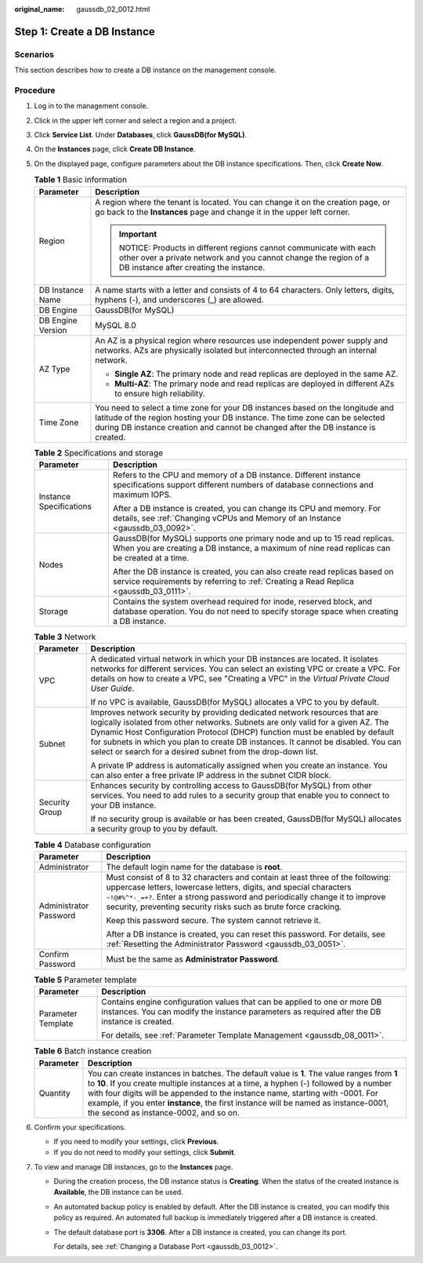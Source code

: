 :original_name: gaussdb_02_0012.html

.. _gaussdb_02_0012:

Step 1: Create a DB Instance
============================

Scenarios
---------

This section describes how to create a DB instance on the management console.

Procedure
---------

#. Log in to the management console.
#. Click |image1| in the upper left corner and select a region and a project.
#. Click **Service List**. Under **Databases**, click **GaussDB(for MySQL)**.
#. On the **Instances** page, click **Create DB Instance**.
#. On the displayed page, configure parameters about the DB instance specifications. Then, click **Create Now**.

   .. table:: **Table 1** Basic information

      +-----------------------------------+----------------------------------------------------------------------------------------------------------------------------------------------------------------------------------------------------------------------------------------------------+
      | Parameter                         | Description                                                                                                                                                                                                                                        |
      +===================================+====================================================================================================================================================================================================================================================+
      | Region                            | A region where the tenant is located. You can change it on the creation page, or go back to the **Instances** page and change it in the upper left corner.                                                                                         |
      |                                   |                                                                                                                                                                                                                                                    |
      |                                   | .. important::                                                                                                                                                                                                                                     |
      |                                   |                                                                                                                                                                                                                                                    |
      |                                   |    NOTICE:                                                                                                                                                                                                                                         |
      |                                   |    Products in different regions cannot communicate with each other over a private network and you cannot change the region of a DB instance after creating the instance.                                                                          |
      +-----------------------------------+----------------------------------------------------------------------------------------------------------------------------------------------------------------------------------------------------------------------------------------------------+
      | DB Instance Name                  | A name starts with a letter and consists of 4 to 64 characters. Only letters, digits, hyphens (-), and underscores (_) are allowed.                                                                                                                |
      +-----------------------------------+----------------------------------------------------------------------------------------------------------------------------------------------------------------------------------------------------------------------------------------------------+
      | DB Engine                         | GaussDB(for MySQL)                                                                                                                                                                                                                                 |
      +-----------------------------------+----------------------------------------------------------------------------------------------------------------------------------------------------------------------------------------------------------------------------------------------------+
      | DB Engine Version                 | MySQL 8.0                                                                                                                                                                                                                                          |
      +-----------------------------------+----------------------------------------------------------------------------------------------------------------------------------------------------------------------------------------------------------------------------------------------------+
      | AZ Type                           | An AZ is a physical region where resources use independent power supply and networks. AZs are physically isolated but interconnected through an internal network.                                                                                  |
      |                                   |                                                                                                                                                                                                                                                    |
      |                                   | -  **Single AZ**: The primary node and read replicas are deployed in the same AZ.                                                                                                                                                                  |
      |                                   | -  **Multi-AZ**: The primary node and read replicas are deployed in different AZs to ensure high reliability.                                                                                                                                      |
      +-----------------------------------+----------------------------------------------------------------------------------------------------------------------------------------------------------------------------------------------------------------------------------------------------+
      | Time Zone                         | You need to select a time zone for your DB instances based on the longitude and latitude of the region hosting your DB instance. The time zone can be selected during DB instance creation and cannot be changed after the DB instance is created. |
      +-----------------------------------+----------------------------------------------------------------------------------------------------------------------------------------------------------------------------------------------------------------------------------------------------+

   .. table:: **Table 2** Specifications and storage

      +-----------------------------------+-------------------------------------------------------------------------------------------------------------------------------------------------------------------------+
      | Parameter                         | Description                                                                                                                                                             |
      +===================================+=========================================================================================================================================================================+
      | Instance Specifications           | Refers to the CPU and memory of a DB instance. Different instance specifications support different numbers of database connections and maximum IOPS.                    |
      |                                   |                                                                                                                                                                         |
      |                                   | After a DB instance is created, you can change its CPU and memory. For details, see :ref:`Changing vCPUs and Memory of an Instance <gaussdb_03_0092>`.                  |
      +-----------------------------------+-------------------------------------------------------------------------------------------------------------------------------------------------------------------------+
      | Nodes                             | GaussDB(for MySQL) supports one primary node and up to 15 read replicas. When you are creating a DB instance, a maximum of nine read replicas can be created at a time. |
      |                                   |                                                                                                                                                                         |
      |                                   | After the DB instance is created, you can also create read replicas based on service requirements by referring to :ref:`Creating a Read Replica <gaussdb_03_0111>`.     |
      +-----------------------------------+-------------------------------------------------------------------------------------------------------------------------------------------------------------------------+
      | Storage                           | Contains the system overhead required for inode, reserved block, and database operation. You do not need to specify storage space when creating a DB instance.          |
      +-----------------------------------+-------------------------------------------------------------------------------------------------------------------------------------------------------------------------+

   .. table:: **Table 3** Network

      +-----------------------------------+---------------------------------------------------------------------------------------------------------------------------------------------------------------------------------------------------------------------------------------------------------------------------------------------------------------------------------------------------------------------------------------------------+
      | Parameter                         | Description                                                                                                                                                                                                                                                                                                                                                                                       |
      +===================================+===================================================================================================================================================================================================================================================================================================================================================================================================+
      | VPC                               | A dedicated virtual network in which your DB instances are located. It isolates networks for different services. You can select an existing VPC or create a VPC. For details on how to create a VPC, see "Creating a VPC" in the *Virtual Private Cloud User Guide*.                                                                                                                              |
      |                                   |                                                                                                                                                                                                                                                                                                                                                                                                   |
      |                                   | If no VPC is available, GaussDB(for MySQL) allocates a VPC to you by default.                                                                                                                                                                                                                                                                                                                     |
      +-----------------------------------+---------------------------------------------------------------------------------------------------------------------------------------------------------------------------------------------------------------------------------------------------------------------------------------------------------------------------------------------------------------------------------------------------+
      | Subnet                            | Improves network security by providing dedicated network resources that are logically isolated from other networks. Subnets are only valid for a given AZ. The Dynamic Host Configuration Protocol (DHCP) function must be enabled by default for subnets in which you plan to create DB instances. It cannot be disabled. You can select or search for a desired subnet from the drop-down list. |
      |                                   |                                                                                                                                                                                                                                                                                                                                                                                                   |
      |                                   | A private IP address is automatically assigned when you create an instance. You can also enter a free private IP address in the subnet CIDR block.                                                                                                                                                                                                                                                |
      +-----------------------------------+---------------------------------------------------------------------------------------------------------------------------------------------------------------------------------------------------------------------------------------------------------------------------------------------------------------------------------------------------------------------------------------------------+
      | Security Group                    | Enhances security by controlling access to GaussDB(for MySQL) from other services. You need to add rules to a security group that enable you to connect to your DB instance.                                                                                                                                                                                                                      |
      |                                   |                                                                                                                                                                                                                                                                                                                                                                                                   |
      |                                   | If no security group is available or has been created, GaussDB(for MySQL) allocates a security group to you by default.                                                                                                                                                                                                                                                                           |
      +-----------------------------------+---------------------------------------------------------------------------------------------------------------------------------------------------------------------------------------------------------------------------------------------------------------------------------------------------------------------------------------------------------------------------------------------------+

   .. table:: **Table 4** Database configuration

      +-----------------------------------+--------------------------------------------------------------------------------------------------------------------------------------------------------------------------------------------------------------------------------------------------------------------------------------------------------+
      | Parameter                         | Description                                                                                                                                                                                                                                                                                            |
      +===================================+========================================================================================================================================================================================================================================================================================================+
      | Administrator                     | The default login name for the database is **root**.                                                                                                                                                                                                                                                   |
      +-----------------------------------+--------------------------------------------------------------------------------------------------------------------------------------------------------------------------------------------------------------------------------------------------------------------------------------------------------+
      | Administrator Password            | Must consist of 8 to 32 characters and contain at least three of the following: uppercase letters, lowercase letters, digits, and special characters ``~!@#%^*-_=+?``. Enter a strong password and periodically change it to improve security, preventing security risks such as brute force cracking. |
      |                                   |                                                                                                                                                                                                                                                                                                        |
      |                                   | Keep this password secure. The system cannot retrieve it.                                                                                                                                                                                                                                              |
      |                                   |                                                                                                                                                                                                                                                                                                        |
      |                                   | After a DB instance is created, you can reset this password. For details, see :ref:`Resetting the Administrator Password <gaussdb_03_0051>`.                                                                                                                                                           |
      +-----------------------------------+--------------------------------------------------------------------------------------------------------------------------------------------------------------------------------------------------------------------------------------------------------------------------------------------------------+
      | Confirm Password                  | Must be the same as **Administrator Password**.                                                                                                                                                                                                                                                        |
      +-----------------------------------+--------------------------------------------------------------------------------------------------------------------------------------------------------------------------------------------------------------------------------------------------------------------------------------------------------+

   .. table:: **Table 5** Parameter template

      +-----------------------------------+----------------------------------------------------------------------------------------------------------------------------------------------------------------------------+
      | Parameter                         | Description                                                                                                                                                                |
      +===================================+============================================================================================================================================================================+
      | Parameter Template                | Contains engine configuration values that can be applied to one or more DB instances. You can modify the instance parameters as required after the DB instance is created. |
      |                                   |                                                                                                                                                                            |
      |                                   | For details, see :ref:`Parameter Template Management <gaussdb_08_0011>`.                                                                                                   |
      +-----------------------------------+----------------------------------------------------------------------------------------------------------------------------------------------------------------------------+

   .. table:: **Table 6** Batch instance creation

      +-----------+-------------------------------------------------------------------------------------------------------------------------------------------------------------------------------------------------------------------------------------------------------------------------------------------------------------------------------------------------------------------------------------------------------+
      | Parameter | Description                                                                                                                                                                                                                                                                                                                                                                                           |
      +===========+=======================================================================================================================================================================================================================================================================================================================================================================================================+
      | Quantity  | You can create instances in batches. The default value is **1**. The value ranges from **1** to **10**. If you create multiple instances at a time, a hyphen (-) followed by a number with four digits will be appended to the instance name, starting with -0001. For example, if you enter **instance**, the first instance will be named as instance-0001, the second as instance-0002, and so on. |
      +-----------+-------------------------------------------------------------------------------------------------------------------------------------------------------------------------------------------------------------------------------------------------------------------------------------------------------------------------------------------------------------------------------------------------------+

#. Confirm your specifications.

   -  If you need to modify your settings, click **Previous**.
   -  If you do not need to modify your settings, click **Submit**.

#. To view and manage DB instances, go to the **Instances** page.

   -  During the creation process, the DB instance status is **Creating**. When the status of the created instance is **Available**, the DB instance can be used.

   -  An automated backup policy is enabled by default. After the DB instance is created, you can modify this policy as required. An automated full backup is immediately triggered after a DB instance is created.

   -  The default database port is **3306**. After a DB instance is created, you can change its port.

      For details, see :ref:`Changing a Database Port <gaussdb_03_0012>`.

.. |image1| image:: /_static/images/en-us_image_0000001352219100.png
